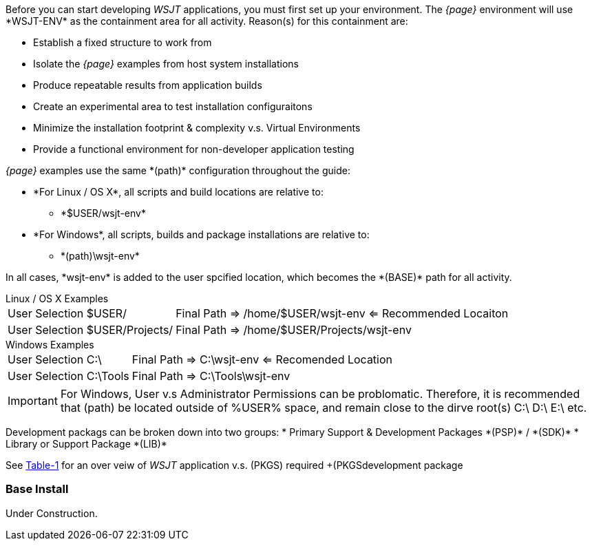 
Before you can start developing _WSJT_ applications, you must first set up your
environment. The _{page}_ environment will use +*WSJT-ENV*+ as the containment
area for all activity. Reason(s) for this containment are:

* Establish a fixed structure to work from
* Isolate the _{page}_ examples from host system installations
* Produce repeatable results from application builds
* Create an experimental area to test installation configuraitons
* Minimize the installation footprint {amp} complexity v.s. Virtual Environments
* Provide a functional environment for non-developer application testing

_{page}_ examples use the same +*(path)*+ configuration throughout the guide:

* +*For Linux / OS X*+, all scripts and build locations are relative to:
	- +*$USER/wsjt-env*+

//	

* +*For Windows*+, all scripts, builds and package installations are relative to:
	- +*(path)\wsjt-env*+
	
In all cases, +*wsjt-env*+ is added to the user spcified location, which becomes
the +*(BASE)*+ path for all activity. 

[[LINPATH]]
.Linux / OS X Examples 
[horizontal]
+User Selection $USER/+:: Final Path =>  /home/$USER/wsjt-env <= [green]#Recommended Locaiton#
+User Selection $USER/Projects/+:: Final Path =>  /home/$USER/Projects/wsjt-env

[[WINPATH]]
.Windows Examples
[horizontal]
+User Selection C:\+:: Final Path =>  C:\wsjt-env <= [green]#Recomended Location#
+User Selection C:\Tools+:: Final Path => C:\Tools\wsjt-env

IMPORTANT: For Windows, User v.s Administrator Permissions can be problomatic.
Therefore, it is recommended that +(path)+ be located outside of %USER% space,
and remain close to the dirve root(s) C:\  D:\  E:\ etc.


[[PKGTYPE]]
Development packags can be broken down into two groups:
* Primary Support {amp} Development Packages +*(PSP)*+ / +*(SDK)*+
* Library or Support Package +*(LIB)*+

See <<WINDOWSPKG,Table-1>> for an over veiw of _WSJT_ application v.s. +(PKGS)+
required +(PKGSdevelopment package

[[WSJTENV]]
=== Base Install

Under Construction.


